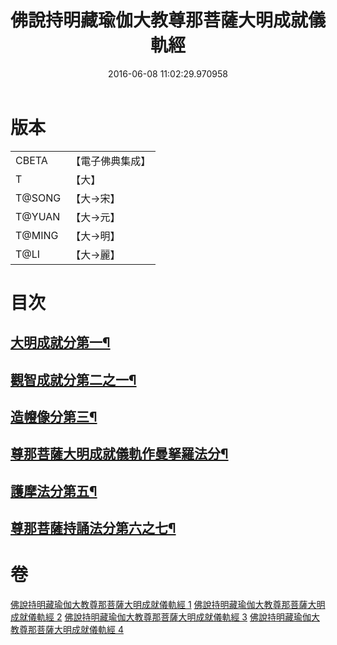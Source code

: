 #+TITLE: 佛說持明藏瑜伽大教尊那菩薩大明成就儀軌經 
#+DATE: 2016-06-08 11:02:29.970958

* 版本
 |     CBETA|【電子佛典集成】|
 |         T|【大】     |
 |    T@SONG|【大→宋】   |
 |    T@YUAN|【大→元】   |
 |    T@MING|【大→明】   |
 |      T@LI|【大→麗】   |

* 目次
** [[file:KR6j0393_001.txt::001-0677b27][大明成就分第一¶]]
** [[file:KR6j0393_001.txt::001-0678a13][觀智成就分第二之一¶]]
** [[file:KR6j0393_003.txt::003-0684c5][造㡧像分第三¶]]
** [[file:KR6j0393_003.txt::003-0685c11][尊那菩薩大明成就儀軌作曼拏羅法分¶]]
** [[file:KR6j0393_003.txt::003-0686b14][護摩法分第五¶]]
** [[file:KR6j0393_003.txt::003-0686c14][尊那菩薩持誦法分第六之七¶]]

* 卷
[[file:KR6j0393_001.txt][佛說持明藏瑜伽大教尊那菩薩大明成就儀軌經 1]]
[[file:KR6j0393_002.txt][佛說持明藏瑜伽大教尊那菩薩大明成就儀軌經 2]]
[[file:KR6j0393_003.txt][佛說持明藏瑜伽大教尊那菩薩大明成就儀軌經 3]]
[[file:KR6j0393_004.txt][佛說持明藏瑜伽大教尊那菩薩大明成就儀軌經 4]]

